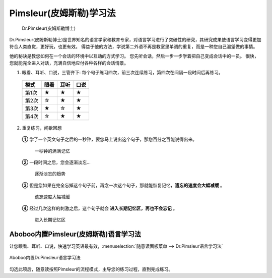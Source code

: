 
.. _dr-pimsleur:

=================================
Pimsleur(皮姆斯勒)学习法
=================================

.. figure:: /images/topics/dr-pimsleur.jpg

   Dr.Pimsleur(皮姆斯勒博士)
   
Dr.Pimsleur(皮姆斯勒博士)是世界知名的语言学家和教育专家，对语言学习进行了突破性的研究，其研究成果使语言学习变得更加符合人类直觉，更好玩，也更有效。  
得益于他的方法，学说第二外语不再是教室里单调的重复，而是一种您自己渴望做的事情。

他的秘诀是教您如何在一个会话的环境中以互动的方式学习。
您先听会话，然后一步一步学着把自己变成会话中的一员。
很快，您就能完全进入对话，充满自信地应付各种各样的会话情景。

1. 眼看、耳听、口说，三管齐下: 每个句子练习四次，前三次连续练习，第四次在间隔一段时间后再练习。

  ==========  ==========  ==========  ==========
  模式        眼看        耳听        口说
  ==========  ==========  ==========  ==========
  第1次         ★            ★            ★
  第2次         ☆            ★            ★
  第3次         ★            ☆            ★
  第4次         ☆            ★            ★
  ==========  ==========  ==========  ==========

2. 重复练习，间歇回想

  **①** 学了一个英文句子之后的一秒钟，要您马上说出这个句子，那您百分之百能说得出来。
  
    .. figure:: /images/topics/pimsleur-stage-1.jpg
      :align: center

      一秒钟的满满记忆

  **②** 一段时间之后，您会逐渐淡忘...

    .. figure:: /images/topics/pimsleur-stage-2.jpg
      :align: center

      逐渐淡忘的趋势

  **③** 但是您如果在完全忘掉这个句子前，再念一次这个句子，那就能恢复记忆，**遗忘的速度会大幅减缓** 。

    .. figure:: /images/topics/pimsleur-stage-3.jpg
      :align: center

      遗忘速度大幅减缓

  **④** 经过几次这样的刺激之后，这个句子就会 **进入长期记忆区，再也不会忘记** 。

    .. figure:: /images/topics/pimsleur-stage-4.jpg
      :align: center

      进入长期记忆区


Aboboo内置Pimsleur(皮姆斯勒)语言学习法
============================================
让您眼看、耳听、口说，快速学习英语最有效，:menuselection:`随意读面板菜单 --> Dr.Pimsleur语言学习法` 

.. figure:: /images/topics/menu-pimsleur-on.png
  :align: center

  Aboboo内置Dr.Pimsleur语言学习法

勾选此项后，随意读按照Pimsleur的流程模式，主导您的练习过程，直到完成练习。
